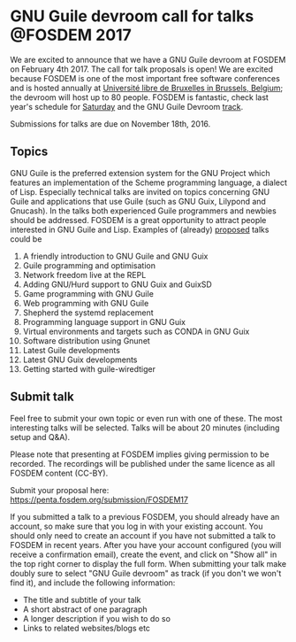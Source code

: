 * GNU Guile devroom call for talks @FOSDEM 2017

We are excited to announce that we have a GNU Guile devroom at FOSDEM
on February 4th 2017. The call for talk proposals is open! We are
excited because FOSDEM is one of the most important free software
conferences and is hosted annually at [[https://fosdem.org/2017/practical/transportation/][Université libre de Bruxelles in
Brussels, Belgium]]; the devroom will host up to 80 people. FOSDEM is
fantastic, check last year's schedule for [[https://archive.fosdem.org/2016/schedule/day/saturday/][Saturday]] and the GNU Guile
Devroom [[https://archive.fosdem.org/2016/schedule/track/gnu_guile/][track]].

Submissions for talks are due on November 18th, 2016.

** Topics

GNU Guile is the preferred extension system for the GNU Project which
features an implementation of the Scheme programming language, a
dialect of Lisp. Especially technical talks are invited on topics
concerning GNU Guile and applications that use Guile (such as GNU
Guix, Lilypond and Gnucash). In the talks both experienced Guile
programmers and newbies should be addressed.  FOSDEM is a great
opportunity to attract people interested in GNU Guile and
Lisp. Examples of (already) [[https://libreplanet.org/wiki/Group:Guix/TalkProposals][proposed]] talks could be

1. A friendly introduction to GNU Guile and GNU Guix
2. Guile programming and optimisation
3. Network freedom live at the REPL
4. Adding GNU/Hurd support to GNU Guix and GuixSD
5. Game programming with GNU Guile
6. Web programming with GNU Guile
7. Shepherd the systemd replacement
8. Programming language support in GNU Guix
9. Virtual environments and targets such as CONDA in GNU Guix
10. Software distribution using Gnunet
11. Latest Guile developments
12. Latest GNU Guix developments
13. Getting started with guile-wiredtiger

** Submit talk

Feel free to submit your own topic or even run with one of these.  The
most interesting talks will be selected.  Talks will be about 20
minutes (including setup and Q&A).

Please note that presenting at FOSDEM implies giving permission to be
recorded. The recordings will be published under the same licence as
all FOSDEM content (CC-BY).

Submit your proposal here: https://penta.fosdem.org/submission/FOSDEM17

If you submitted a talk to a previous FOSDEM, you should already have
an account, so make sure that you log in with your existing account.
You should only need to create an account if you have not submitted a
talk to FOSDEM in recent years.  After you have your account
configured (you will receive a confirmation email), create the event,
and click on "Show all" in the top right corner to display the full
form. When submitting your talk make doubly sure to select "GNU Guile
devroom" as track (if you don't we won't find it), and include the
following information:

  * The title and subtitle of your talk
  * A short abstract of one paragraph
  * A longer description if you wish to do so
  * Links to related websites/blogs etc
